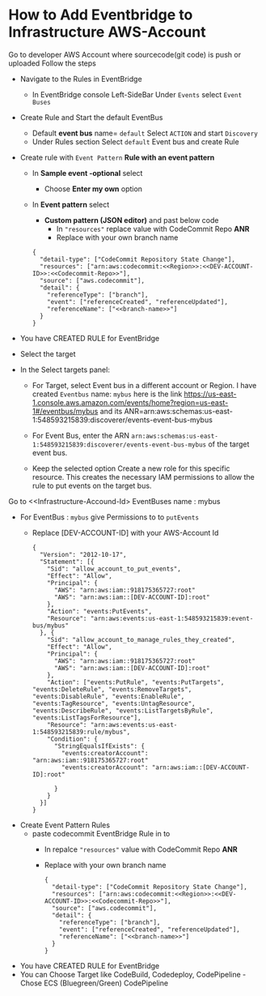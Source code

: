 
* How to Add Eventbridge to Infrastructure AWS-Account

Go to developer AWS Account <<Developer-Account-Id>> where sourcecode(git code) is push or uploaded
Follow the steps 
- Navigate to the Rules in EventBridge 
  - In EventBridge console Left-SideBar Under =Events=  select =Event Buses=
  
- Create Rule and Start the default EventBus
  - Default *event bus* name= =default= Select =ACTION= and start =Discovery=
    [[file:./images/default-eventbus.png]]
  - Under Rules section Select =default= Event bus and create Rule
    [[file:./images/rules-create-defaultEvent-Rule.png]]

- Create rule with  =Event Pattern=  *Rule with an event pattern*
   [[file:./images/Rule-eventPattern.png]]
  - In *Sample event -optional* select
    - Choose *Enter my own* option
      [[file:./images/SampleEvent.png]]
  - In *Event pattern* select
    - *Custom pattern (JSON editor)* and past below code
      - In ="resources"= replace value with CodeCommit Repo *ANR*
      - Replace <<branch-name>> with your own branch name
   [[file:./images/Custom-pattern-Json.png]]
            #+begin_src 
      {
        "detail-type": ["CodeCommit Repository State Change"],
        "resources": ["arn:aws:codecommit:<<Region>>:<<DEV-ACCOUNT-ID>>:<<Codecommit-Repo>>"],
        "source": ["aws.codecommit"],
        "detail": {
          "referenceType": ["branch"],
          "event": ["referenceCreated", "referenceUpdated"],
          "referenceName": ["<<branch-name>>"]
        }
      }
            #+end_src

- You have CREATED RULE for EventBridge

- Select the target
- In the Select targets panel:
    - For Target, select Event bus in a  different account <<Infrastructure-Account-Id>>  or Region.
      I have created =Eventbus= name: =mybus= here is the link https://us-east-1.console.aws.amazon.com/events/home?region=us-east-1#/eventbus/mybus and its ANR=arn:aws:schemas:us-east-1:548593215839:discoverer/events-event-bus-mybus
      
    - For Event Bus, enter the ARN =arn:aws:schemas:us-east-1:548593215839:discoverer/events-event-bus-mybus=  of the target event bus.
      
    - Keep the selected option Create a new role for this specific resource. This creates the necessary IAM permissions to allow the rule to put events on the target bus.
  [[https://d2908q01vomqb2.cloudfront.net/1b6453892473a467d07372d45eb05abc2031647a/2021/04/12/crossregion2.png]]

Go to <<Infrastructure-Accound-Id>  EventBuses name : mybus
- For EventBus : =mybus= give Permissions to <<Developer-Account-Id>> to =putEvents=
  - Replace [DEV-ACCOUNT-ID] with your AWS-Account Id
       
    #+begin_src 
{
  "Version": "2012-10-17",
  "Statement": [{
    "Sid": "allow_account_to_put_events",
    "Effect": "Allow",
    "Principal": {
      "AWS": "arn:aws:iam::918175365727:root"
      "AWS": "arn:aws:iam::[DEV-ACCOUNT-ID]:root"
    },
    "Action": "events:PutEvents",
    "Resource": "arn:aws:events:us-east-1:548593215839:event-bus/mybus"
  }, {
    "Sid": "allow_account_to_manage_rules_they_created",
    "Effect": "Allow",
    "Principal": {
      "AWS": "arn:aws:iam::918175365727:root"
      "AWS": "arn:aws:iam::[DEV-ACCOUNT-ID]:root"
    },
    "Action": ["events:PutRule", "events:PutTargets", "events:DeleteRule", "events:RemoveTargets", "events:DisableRule", "events:EnableRule", "events:TagResource", "events:UntagResource", "events:DescribeRule", "events:ListTargetsByRule", "events:ListTagsForResource"],
    "Resource": "arn:aws:events:us-east-1:548593215839:rule/mybus",
    "Condition": {
      "StringEqualsIfExists": {
        "events:creatorAccount": "arn:aws:iam::918175365727:root"
        "events:creatorAccount": "arn:aws:iam::[DEV-ACCOUNT-ID]:root"
      
      }
    }
  }]
}
    #+end_src
    
- Create Event Pattern Rules
  - paste codecommit EventBridge Rule in <<DEV-ACCOUND-ID>> to <<Infrastructure-Account-Id>>
      - In repalce ="resources"= value with CodeCommit Repo *ANR*
      - Replace <<branch-name>> with your own branch name   
            #+begin_src 
      {
        "detail-type": ["CodeCommit Repository State Change"],
        "resources": ["arn:aws:codecommit:<<Region>>:<<DEV-ACCOUNT-ID>>:<<Codecommit-Repo>>"],
        "source": ["aws.codecommit"],
        "detail": {
          "referenceType": ["branch"],
          "event": ["referenceCreated", "referenceUpdated"],
          "referenceName": ["<<branch-name>>"]
        }
      }
            #+end_src
- You have CREATED RULE for EventBridge
- You can Choose Target like CodeBuild, Codedeploy, CodePipeline
  -Chose ECS (Bluegreen/Green) CodePipeline 
